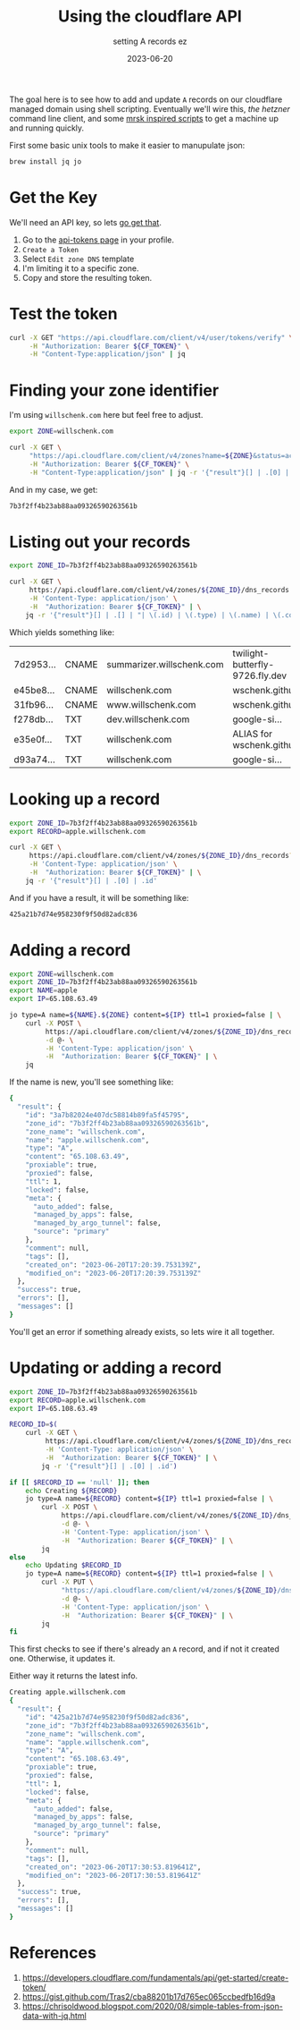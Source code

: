 #+title: Using the cloudflare API
#+subtitle: setting A records ez
#+tags[]: cloudflare, cloud, cli
#+date: 2023-06-20

The goal here is to see how to add and update =A= records on our
cloudflare managed domain using shell scripting.  Eventually we'll
wire this, [[labnotes/2023/controlling_hetzner_with_cli/][the hetzner]] command line client, and some [[/labnotes/2023/using_mrsk/][mrsk inspired
scripts]] to get a machine up and running quickly.

First some basic unix tools to make it easier to manupulate json:

#+begin_src bash
  brew install jq jo
#+end_src

* Get the Key

We'll need an API key, so lets [[https://developers.cloudflare.com/fundamentals/api/get-started/create-token/][go get that]].

1. Go to the [[https://dash.cloudflare.com/profile/api-tokens][api-tokens page]] in your profile.
2. =Create a Token=
3. Select =Edit zone DNS= template
4. I'm limiting it to a specific zone.
5. Copy and store the resulting token.

* Test the token

#+begin_src bash :results raw code
  curl -X GET "https://api.cloudflare.com/client/v4/user/tokens/verify" \
       -H "Authorization: Bearer ${CF_TOKEN}" \
       -H "Content-Type:application/json" | jq
#+end_src

#+RESULTS:
#+begin_src bash
{
  "result": {
    "id": "726441c7a18f40e6ed5444a4635effd2",
    "status": "active"
  },
  "success": true,
  "errors": [],
  "messages": [
    {
      "code": 10000,
      "message": "This API Token is valid and active",
      "type": null
    }
  ]
}
#+end_src

* Finding your zone identifier

I'm using =willschenk.com= here but feel free to adjust.

#+NAME: zone-id
#+begin_src bash :results raw code
  export ZONE=willschenk.com

  curl -X GET \
       "https://api.cloudflare.com/client/v4/zones?name=${ZONE}&status=active" \
       -H "Authorization: Bearer ${CF_TOKEN}" \
       -H "Content-Type:application/json" | jq -r '{"result"}[] | .[0] | .id'
#+end_src

And in my case, we get:

#+RESULTS: zone-id
#+begin_src bash
7b3f2ff4b23ab88aa09326590263561b
#+end_src

* Listing out your records

#+begin_src bash :results raw org
  export ZONE_ID=7b3f2ff4b23ab88aa09326590263561b

  curl -X GET \
       https://api.cloudflare.com/client/v4/zones/${ZONE_ID}/dns_records \
       -H 'Content-Type: application/json' \
       -H  "Authorization: Bearer ${CF_TOKEN}" | \
      jq -r '{"result"}[] | .[] | "| \(.id) | \(.type) | \(.name) | \(.content) |"'
#+end_src

Which yields something like:

#+ATTR_HTML: :class table table-striped table-dark
| 7d2953... | CNAME | summarizer.willschenk.com | twilight-butterfly-9726.fly.dev |
| e45be8... | CNAME | willschenk.com            | wschenk.github.io               |
| 31fb96... | CNAME | www.willschenk.com        | wschenk.github.io               |
| f278db... | TXT   | dev.willschenk.com        | google-si...                    |
| e35e0f... | TXT   | willschenk.com            | ALIAS for wschenk.github.io     |
| d93a74... | TXT   | willschenk.com            | google-si...                    |

* Looking up a record

#+begin_src bash :results raw code
  export ZONE_ID=7b3f2ff4b23ab88aa09326590263561b
  export RECORD=apple.willschenk.com

  curl -X GET \
       https://api.cloudflare.com/client/v4/zones/${ZONE_ID}/dns_records?name=${RECORD} \
       -H 'Content-Type: application/json' \
       -H  "Authorization: Bearer ${CF_TOKEN}" | \
      jq -r '{"result"}[] | .[0] | .id'
#+end_src

And if you have a result, it will be something like:

#+RESULTS:
#+begin_src bash
425a21b7d74e958230f9f50d82adc836
#+end_src

* Adding a record

#+begin_src bash :results raw code
  export ZONE=willschenk.com
  export ZONE_ID=7b3f2ff4b23ab88aa09326590263561b
  export NAME=apple
  export IP=65.108.63.49

  jo type=A name=${NAME}.${ZONE} content=${IP} ttl=1 proxied=false | \
      curl -X POST \
           https://api.cloudflare.com/client/v4/zones/${ZONE_ID}/dns_records \
           -d @- \
           -H 'Content-Type: application/json' \
           -H  "Authorization: Bearer ${CF_TOKEN}" | \
      jq
#+end_src

If the name is new, you'll see something like:

#+RESULTS:
#+begin_src bash
{
  "result": {
    "id": "3a7b82024e407dc58814b89fa5f45795",
    "zone_id": "7b3f2ff4b23ab88aa09326590263561b",
    "zone_name": "willschenk.com",
    "name": "apple.willschenk.com",
    "type": "A",
    "content": "65.108.63.49",
    "proxiable": true,
    "proxied": false,
    "ttl": 1,
    "locked": false,
    "meta": {
      "auto_added": false,
      "managed_by_apps": false,
      "managed_by_argo_tunnel": false,
      "source": "primary"
    },
    "comment": null,
    "tags": [],
    "created_on": "2023-06-20T17:20:39.753139Z",
    "modified_on": "2023-06-20T17:20:39.753139Z"
  },
  "success": true,
  "errors": [],
  "messages": []
}
#+end_src

You'll get an error if something already exists, so lets wire it all together.

* Updating or adding a record

#+begin_src bash :results raw code
  export ZONE_ID=7b3f2ff4b23ab88aa09326590263561b
  export RECORD=apple.willschenk.com
  export IP=65.108.63.49

  RECORD_ID=$(
      curl -X GET \
           https://api.cloudflare.com/client/v4/zones/${ZONE_ID}/dns_records?name=${RECORD} \
           -H 'Content-Type: application/json' \
           -H  "Authorization: Bearer ${CF_TOKEN}" | \
          jq -r '{"result"}[] | .[0] | .id')

  if [[ $RECORD_ID == 'null' ]]; then
      echo Creating ${RECORD}
      jo type=A name=${RECORD} content=${IP} ttl=1 proxied=false | \
          curl -X POST \
               https://api.cloudflare.com/client/v4/zones/${ZONE_ID}/dns_records \
               -d @- \
               -H 'Content-Type: application/json' \
               -H  "Authorization: Bearer ${CF_TOKEN}" | \
          jq
  else
      echo Updating $RECORD_ID
      jo type=A name=${RECORD} content=${IP} ttl=1 proxied=false | \
          curl -X PUT \
               "https://api.cloudflare.com/client/v4/zones/${ZONE_ID}/dns_records/${RECORD_ID}" \
               -d @- \
               -H 'Content-Type: application/json' \
               -H  "Authorization: Bearer ${CF_TOKEN}" | \
          jq
  fi

#+end_src

This first checks to see if there's already an =A= record, and if not it
created one.  Otherwise, it updates it.

Either way it returns the latest info.

#+RESULTS:
#+begin_src bash
Creating apple.willschenk.com
{
  "result": {
    "id": "425a21b7d74e958230f9f50d82adc836",
    "zone_id": "7b3f2ff4b23ab88aa09326590263561b",
    "zone_name": "willschenk.com",
    "name": "apple.willschenk.com",
    "type": "A",
    "content": "65.108.63.49",
    "proxiable": true,
    "proxied": false,
    "ttl": 1,
    "locked": false,
    "meta": {
      "auto_added": false,
      "managed_by_apps": false,
      "managed_by_argo_tunnel": false,
      "source": "primary"
    },
    "comment": null,
    "tags": [],
    "created_on": "2023-06-20T17:30:53.819641Z",
    "modified_on": "2023-06-20T17:30:53.819641Z"
  },
  "success": true,
  "errors": [],
  "messages": []
}
#+end_src

* References

1. https://developers.cloudflare.com/fundamentals/api/get-started/create-token/
2. https://gist.github.com/Tras2/cba88201b17d765ec065ccbedfb16d9a
3. https://chrisoldwood.blogspot.com/2020/08/simple-tables-from-json-data-with-jq.html
   
# Local Variables:
# eval: (add-hook 'after-save-hook (lambda ()(org-babel-tangle)) nil t)
# End:
